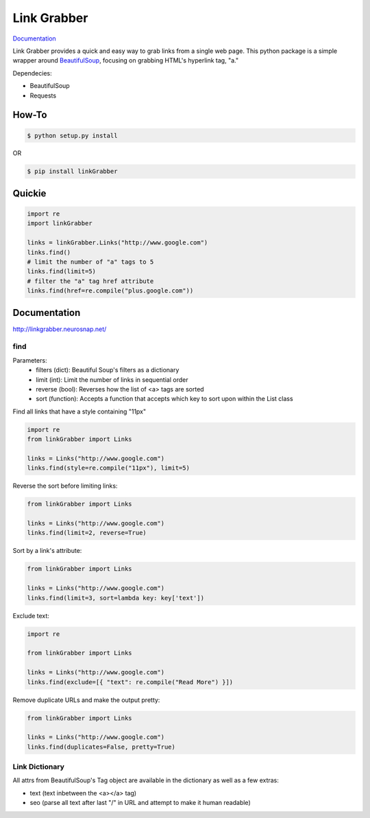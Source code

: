 ============
Link Grabber
============

.. image:: https://travis-ci.org/michigan-com/linkGrabber.svg?branch=master
    :target: https://travis-ci.org/michigan-com/linkGrabber

`Documentation <http://linkgrabber.neurosnap.net>`_

Link Grabber provides a quick and easy way to grab links from
a single web page.  This python package is a simple wrapper
around `BeautifulSoup <http://www.crummy.com/software/BeautifulSoup/>`_, focusing on grabbing HTML's
hyperlink tag, "a."

Dependecies:

*  BeautifulSoup
*  Requests

How-To
------

.. code:: bash

    $ python setup.py install

OR

.. code:: bash

    $ pip install linkGrabber

Quickie
-------

.. code:: python

    import re
    import linkGrabber

    links = linkGrabber.Links("http://www.google.com")
    links.find()
    # limit the number of "a" tags to 5
    links.find(limit=5)
    # filter the "a" tag href attribute
    links.find(href=re.compile("plus.google.com"))

Documentation
-------------

http://linkgrabber.neurosnap.net/

find
````

Parameters:
 *  filters (dict): Beautiful Soup's filters as a dictionary
 *  limit (int):  Limit the number of links in sequential order
 *  reverse (bool): Reverses how the list of <a> tags are sorted
 *  sort (function):  Accepts a function that accepts which key to sort upon
    within the List class

Find all links that have a style containing "11px"

.. code:: python

    import re
    from linkGrabber import Links

    links = Links("http://www.google.com")
    links.find(style=re.compile("11px"), limit=5)

Reverse the sort before limiting links:

.. code:: python

    from linkGrabber import Links

    links = Links("http://www.google.com")
    links.find(limit=2, reverse=True)

Sort by a link's  attribute:

.. code:: python

    from linkGrabber import Links

    links = Links("http://www.google.com")
    links.find(limit=3, sort=lambda key: key['text'])

Exclude text:

.. code:: python

    import re

    from linkGrabber import Links

    links = Links("http://www.google.com")
    links.find(exclude=[{ "text": re.compile("Read More") }])

Remove duplicate URLs and make the output pretty:

.. code:: python

    from linkGrabber import Links

    links = Links("http://www.google.com")
    links.find(duplicates=False, pretty=True)

Link Dictionary
```````````````

All attrs from BeautifulSoup's Tag object are available in the dictionary
as well as a few extras:

*  text (text inbetween the <a></a> tag)
*  seo (parse all text after last "/" in URL and attempt to make it human readable)
